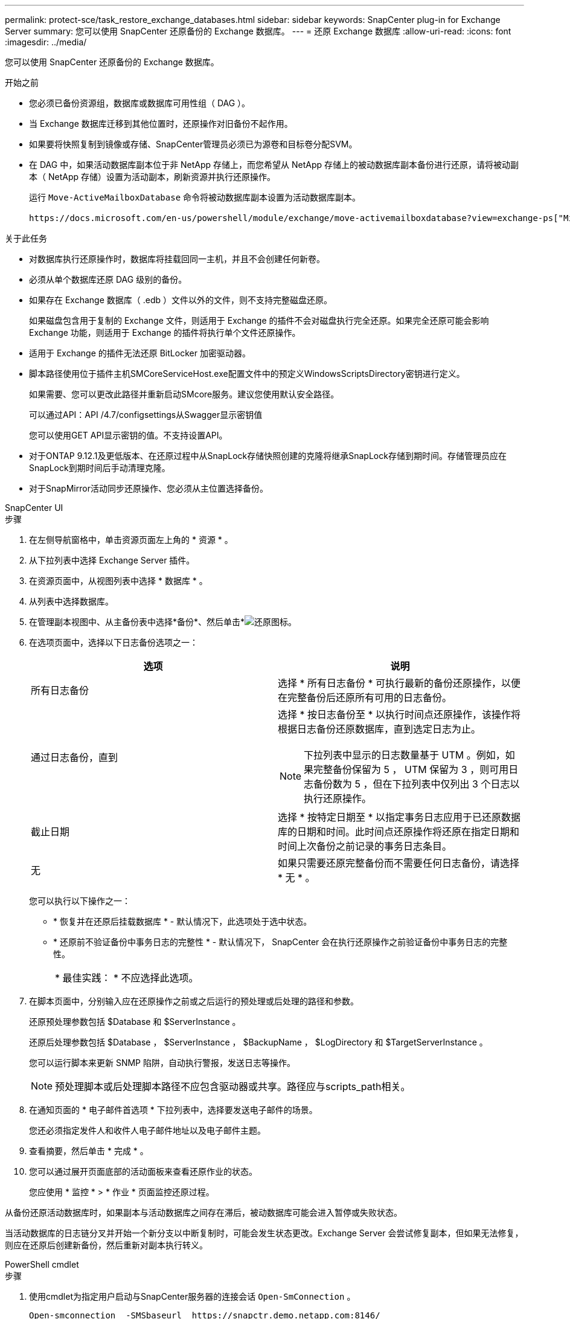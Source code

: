 ---
permalink: protect-sce/task_restore_exchange_databases.html 
sidebar: sidebar 
keywords: SnapCenter plug-in for Exchange Server 
summary: 您可以使用 SnapCenter 还原备份的 Exchange 数据库。 
---
= 还原 Exchange 数据库
:allow-uri-read: 
:icons: font
:imagesdir: ../media/


[role="lead"]
您可以使用 SnapCenter 还原备份的 Exchange 数据库。

.开始之前
* 您必须已备份资源组，数据库或数据库可用性组（ DAG ）。
* 当 Exchange 数据库迁移到其他位置时，还原操作对旧备份不起作用。
* 如果要将快照复制到镜像或存储、SnapCenter管理员必须已为源卷和目标卷分配SVM。
* 在 DAG 中，如果活动数据库副本位于非 NetApp 存储上，而您希望从 NetApp 存储上的被动数据库副本备份进行还原，请将被动副本（ NetApp 存储）设置为活动副本，刷新资源并执行还原操作。
+
运行 `Move-ActiveMailboxDatabase` 命令将被动数据库副本设置为活动数据库副本。

+
 https://docs.microsoft.com/en-us/powershell/module/exchange/move-activemailboxdatabase?view=exchange-ps["Microsoft 文档"^]包含有关此命令的信息。



.关于此任务
* 对数据库执行还原操作时，数据库将挂载回同一主机，并且不会创建任何新卷。
* 必须从单个数据库还原 DAG 级别的备份。
* 如果存在 Exchange 数据库（ .edb ）文件以外的文件，则不支持完整磁盘还原。
+
如果磁盘包含用于复制的 Exchange 文件，则适用于 Exchange 的插件不会对磁盘执行完全还原。如果完全还原可能会影响 Exchange 功能，则适用于 Exchange 的插件将执行单个文件还原操作。

* 适用于 Exchange 的插件无法还原 BitLocker 加密驱动器。
* 脚本路径使用位于插件主机SMCoreServiceHost.exe配置文件中的预定义WindowsScriptsDirectory密钥进行定义。
+
如果需要、您可以更改此路径并重新启动SMcore服务。建议您使用默认安全路径。

+
可以通过API：API /4.7/configsettings从Swagger显示密钥值

+
您可以使用GET API显示密钥的值。不支持设置API。

* 对于ONTAP 9.12.1及更低版本、在还原过程中从SnapLock存储快照创建的克隆将继承SnapLock存储到期时间。存储管理员应在SnapLock到期时间后手动清理克隆。
* 对于SnapMirror活动同步还原操作、您必须从主位置选择备份。


[role="tabbed-block"]
====
.SnapCenter UI
--
.步骤
. 在左侧导航窗格中，单击资源页面左上角的 * 资源 * 。
. 从下拉列表中选择 Exchange Server 插件。
. 在资源页面中，从视图列表中选择 * 数据库 * 。
. 从列表中选择数据库。
. 在管理副本视图中、从主备份表中选择*备份*、然后单击*image:../media/restore_icon.gif["还原图标"]。
. 在选项页面中，选择以下日志备份选项之一：
+
|===
| 选项 | 说明 


 a| 
所有日志备份
 a| 
选择 * 所有日志备份 * 可执行最新的备份还原操作，以便在完整备份后还原所有可用的日志备份。



 a| 
通过日志备份，直到
 a| 
选择 * 按日志备份至 * 以执行时间点还原操作，该操作将根据日志备份还原数据库，直到选定日志为止。


NOTE: 下拉列表中显示的日志数量基于 UTM 。例如，如果完整备份保留为 5 ， UTM 保留为 3 ，则可用日志备份数为 5 ，但在下拉列表中仅列出 3 个日志以执行还原操作。



 a| 
截止日期
 a| 
选择 * 按特定日期至 * 以指定事务日志应用于已还原数据库的日期和时间。此时间点还原操作将还原在指定日期和时间上次备份之前记录的事务日志条目。



 a| 
无
 a| 
如果只需要还原完整备份而不需要任何日志备份，请选择 * 无 * 。

|===
+
您可以执行以下操作之一：

+
** * 恢复并在还原后挂载数据库 * - 默认情况下，此选项处于选中状态。
** * 还原前不验证备份中事务日志的完整性 * - 默认情况下， SnapCenter 会在执行还原操作之前验证备份中事务日志的完整性。
+
|===


| * 最佳实践： * 不应选择此选项。 
|===


. 在脚本页面中，分别输入应在还原操作之前或之后运行的预处理或后处理的路径和参数。
+
还原预处理参数包括 $Database 和 $ServerInstance 。

+
还原后处理参数包括 $Database ， $ServerInstance ， $BackupName ， $LogDirectory 和 $TargetServerInstance 。

+
您可以运行脚本来更新 SNMP 陷阱，自动执行警报，发送日志等操作。

+

NOTE: 预处理脚本或后处理脚本路径不应包含驱动器或共享。路径应与scripts_path相关。

. 在通知页面的 * 电子邮件首选项 * 下拉列表中，选择要发送电子邮件的场景。
+
您还必须指定发件人和收件人电子邮件地址以及电子邮件主题。

. 查看摘要，然后单击 * 完成 * 。
. 您可以通过展开页面底部的活动面板来查看还原作业的状态。
+
您应使用 * 监控 * > * 作业 * 页面监控还原过程。



从备份还原活动数据库时，如果副本与活动数据库之间存在滞后，被动数据库可能会进入暂停或失败状态。

当活动数据库的日志链分叉并开始一个新分支以中断复制时，可能会发生状态更改。Exchange Server 会尝试修复副本，但如果无法修复，则应在还原后创建新备份，然后重新对副本执行转义。

--
.PowerShell cmdlet
--
.步骤
. 使用cmdlet为指定用户启动与SnapCenter服务器的连接会话 `Open-SmConnection` 。
+
[listing]
----
Open-smconnection  -SMSbaseurl  https://snapctr.demo.netapp.com:8146/
----
. 使用cmdlet检索有关要还原的一个或多个备份的信息 `Get-SmBackup` 。
+
此示例显示有关所有可用备份的信息：

+
[listing]
----
PS C:\> Get-SmBackup

BackupId                      BackupName                    BackupTime                    BackupType
--------                      ----------                    ----------                    ----------
341                           ResourceGroup_36304978_UTM... 12/8/2017 4:13:24 PM          Full Backup
342                           ResourceGroup_36304978_UTM... 12/8/2017 4:16:23 PM          Full Backup
355                           ResourceGroup_06140588_UTM... 12/8/2017 6:32:36 PM          Log Backup
356                           ResourceGroup_06140588_UTM... 12/8/2017 6:36:20 PM          Full Backup
----
. 使用cmdlet从备份还原数据 `Restore-SmBackup` 。
+
此示例将还原一个最新的备份：

+
[listing]
----
C:\PS> Restore-SmBackup -PluginCode SCE -AppObjectId 'sce-w2k12-exch.sceqa.com\sce-w2k12-exch_DB_2' -BackupId 341 -IsRecoverMount:$true
----
+
以下示例将还原时间点备份：

+
[listing]
----
C:\ PS> Restore-SmBackup -PluginCode SCE -AppObjectId 'sce-w2k12-exch.sceqa.com\sce-w2k12-exch_DB_2' -BackupId 341 -IsRecoverMount:$true -LogRestoreType ByTransactionLogs -LogCount 2
----
+
此示例将二级存储上的备份还原到主案例：

+
[listing]
----
C:\ PS> Restore-SmBackup -PluginCode 'SCE' -AppObjectId 'DB2' -BackupId 81 -IsRecoverMount:$true -Confirm:$false
-archive @{Primary="paw_vs:vol1";Secondary="paw_vs:vol1_mirror"} -logrestoretype All
----
+
 `-archive`参数用于指定要用于还原的主卷和二级卷。

+
 `-IsRecoverMount:$true`参数用于在还原后挂载数据库。



有关可与 cmdlet 结合使用的参数及其说明的信息，可通过运行 _get-help command_name_ 来获取。或者，您也可以参考 https://docs.netapp.com/us-en/snapcenter-cmdlets/index.html["《 SnapCenter 软件 cmdlet 参考指南》"^]。

--
====